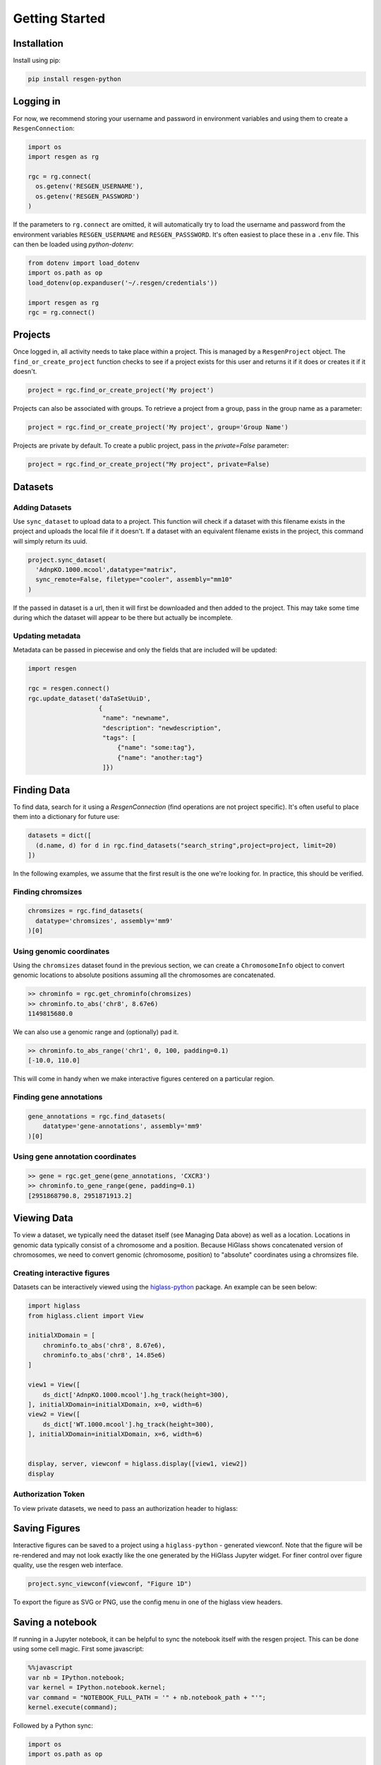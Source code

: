 Getting Started
################


Installation
-------------

Install using pip:


.. code-block:: bash

    pip install resgen-python

Logging in
----------

For now, we recommend storing your username and password in environment variables and using them to create a ``ResgenConnection``:

.. code-block:: python

  import os
  import resgen as rg

  rgc = rg.connect(
    os.getenv('RESGEN_USERNAME'),
    os.getenv('RESGEN_PASSWORD')
  )

If the parameters to ``rg.connect`` are omitted, it will automatically try to load the username and password from the environment variables ``RESGEN_USERNAME`` and ``RESGEN_PASSSWORD``. It's often easiest to place these in a ``.env`` file. This can
then be loaded using `python-dotenv`:

.. code-block:: python

  from dotenv import load_dotenv
  import os.path as op
  load_dotenv(op.expanduser('~/.resgen/credentials'))

  import resgen as rg
  rgc = rg.connect()


Projects
--------

Once logged in, all activity needs to take place within a project. This is managed by a ``ResgenProject`` object. The ``find_or_create_project`` function checks to see if a project exists for this user and returns it if it does or creates it if it doesn't.

.. code-block:: python

  project = rgc.find_or_create_project('My project')

Projects can also be associated with groups. To retrieve a project from a group, pass in the group name as a parameter:

.. code-block:: python

  project = rgc.find_or_create_project('My project', group='Group Name')

Projects are private by default. To create a public project,
pass in the `private=False` parameter:

.. code-block:: python

  project = rgc.find_or_create_project("My project", private=False)

Datasets
--------

Adding Datasets
^^^^^^^^^^^^^^^

Use ``sync_dataset`` to upload data to a project. This function will check if a dataset with this filename exists in the project and uploads the local file if it doesn't. If a dataset with an equivalent filename exists in the project, this command will simply return its uuid.

.. code-block:: python

  project.sync_dataset(
    'AdnpKO.1000.mcool',datatype="matrix", 
    sync_remote=False, filetype="cooler", assembly="mm10"
  )

If the passed in dataset is a url, then it will first be downloaded and then added to the project. This may take some
time during which the dataset will appear to be there but
actually be incomplete.

Updating metadata
^^^^^^^^^^^^^^^^^

Metadata can be passed in piecewise and only the fields that
are included will be updated:

.. code-block:: python

  import resgen

  rgc = resgen.connect()
  rgc.update_dataset('daTaSetUuiD',
                     {
                      "name": "newname",
                      "description": "newdescription",
                      "tags": [
                          {"name": "some:tag"},
                          {"name": "another:tag"}
                      ]})

Finding Data
------------

To find data, search for it using a `ResgenConnection` (find operations are
not project specific). It's often useful to place them into a dictionary for
future use:

.. code-block:: python

  datasets = dict([
    (d.name, d) for d in rgc.find_datasets("search_string",project=project, limit=20)
  ])

In the following examples, we assume that the first result is the one we're looking for. In practice, this should be verified.

Finding chromsizes
^^^^^^^^^^^^^^^^^^

.. code-block:: python

  chromsizes = rgc.find_datasets(
    datatype='chromsizes', assembly='mm9'
  )[0]

Using genomic coordinates
^^^^^^^^^^^^^^^^^^^^^^^^^

Using the ``chromsizes`` dataset found in the previous section, we can create
a ``ChromosomeInfo`` object to convert genomic locations to absolute positions
assuming all the chromosomes are concatenated.

.. code-block:: python

  >> chrominfo = rgc.get_chrominfo(chromsizes)
  >> chrominfo.to_abs('chr8', 8.67e6)
  1149815680.0

We can also use a genomic range and (optionally) pad it.

.. code-block:: python

  >> chrominfo.to_abs_range('chr1', 0, 100, padding=0.1)
  [-10.0, 110.0]

This will come in handy when we make interactive figures centered on a particular region.

Finding gene annotations
^^^^^^^^^^^^^^^^^^^^^^^^

.. code-block:: python

  gene_annotations = rgc.find_datasets(
      datatype='gene-annotations', assembly='mm9'
  )[0]

Using gene annotation coordinates
^^^^^^^^^^^^^^^^^^^^^^^^^^^^^^^^^

.. code-block:: python

  >> gene = rgc.get_gene(gene_annotations, 'CXCR3')
  >> chrominfo.to_gene_range(gene, padding=0.1)
  [2951868790.8, 2951871913.2]

Viewing Data
------------

To view a dataset, we typically need the dataset itself (see Managing Data above) as well as a location. Locations in genomic data typically consist of a chromosome and a position. Because HiGlass shows concatenated version of chromosomes, we need to convert genomic (chromosome, position) to "absolute" coordinates using a chromsizes file.

Creating interactive figures
^^^^^^^^^^^^^^^^^^^^^^^^^^^^

Datasets can be interactively viewed using the `higlass-python <https://docs-python.higlass.io>`_ package. An example can be seen below:

.. code-block:: python

  import higlass
  from higlass.client import View

  initialXDomain = [
      chrominfo.to_abs('chr8', 8.67e6),
      chrominfo.to_abs('chr8', 14.85e6)
  ]

  view1 = View([
      ds_dict['AdnpKO.1000.mcool'].hg_track(height=300),
  ], initialXDomain=initialXDomain, x=0, width=6)
  view2 = View([
      ds_dict['WT.1000.mcool'].hg_track(height=300),
  ], initialXDomain=initialXDomain, x=6, width=6)


  display, server, viewconf = higlass.display([view1, view2])
  display

Authorization Token
^^^^^^^^^^^^^^^^^^^

To view private datasets, we need to pass an authorization header to higlass:

.. code-block:: python
  display, server, viewconf = higlass.display(
    [view1, view2],
    auth_token=f"Bearer {rgc.get_token()}"
  )


Saving Figures
--------------

Interactive figures can be saved to a project using a ``higlass-python`` - generated viewconf. Note that the figure will be re-rendered and may not look exactly like the one generated by the HiGlass Jupyter widget. For finer control over figure quality, use the resgen web interface.

.. code-block:: python

  project.sync_viewconf(viewconf, "Figure 1D")

To export the figure as SVG or PNG, use the config menu in one of the higlass view headers.

Saving a notebook
-----------------

If running in a Jupyter notebook, it can be helpful to sync the notebook itself with the resgen project. This can be done using some cell
magic. First some javascript:

.. code-block:: python

  %%javascript
  var nb = IPython.notebook;
  var kernel = IPython.notebook.kernel;
  var command = "NOTEBOOK_FULL_PATH = '" + nb.notebook_path + "'";
  kernel.execute(command);

Followed by a Python sync:

.. code-block:: python

  import os
  import os.path as op

  project.sync_dataset(op.join(os.getcwd(), NOTEBOOK_FULL_PATH), force_update=True)


[Experimental] Syncing a UCSC track hub
---------------------------------------

.. code-block:: python

  project.sync_track_hub('http://193.147.188.155/hubs/BraLan/')


